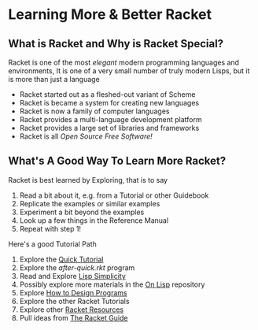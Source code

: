 * Learning More & Better Racket

** What is Racket and Why is Racket Special?
  
Racket is one of the most /elegant/ modern programming languages and environments,
It is one of a very small number of truly modern Lisps, but it is more than just a language
- Racket started out as a fleshed-out variant of Scheme
- Racket is became a system for creating new languages
- Racket is now a family of computer languages
- Racket provides a multi-language development platform
- Racket provides a large set of libraries and frameworks
- Racket is all /Open Source Free Software!/

** What's A Good Way To Learn More Racket?

Racket is best learned by Exploring, that is to say
1. Read a bit about it, e.g. from a Tutorial or other Guidebook
2. Replicate the examples or similar examples
3. Experiment a bit beyond the examples
4. Look up a few things in the Reference Manual
5. Repeat with step 1!

Here's a good Tutorial Path
1. Explore the [[https://docs.racket-lang.org/quick/][Quick Tutorial]]
2. Explore the [[Tutorial-1-Pictures/after-quick.rkt][after-quick.rkt]] program
3. Read and Explore [[https://github.com/GregDavidson/on-lisp/blob/main/lisp-simplicity.org][Lisp Simplicity]]
4. Possibly explore more materials in the [[https://github.com/GregDavidson/on-lisp#readme][On Lisp]] repository
5. Explore [[http://www.htdp.org/][How to Design Programs]]
6. Explore the other Racket Tutorials
7. Explore other [[https://docs.racket-lang.org/index.html][Racket Resources]]
8. Pull ideas from [[https://docs.racket-lang.org/guide/index.html][The Racket Guide]]
